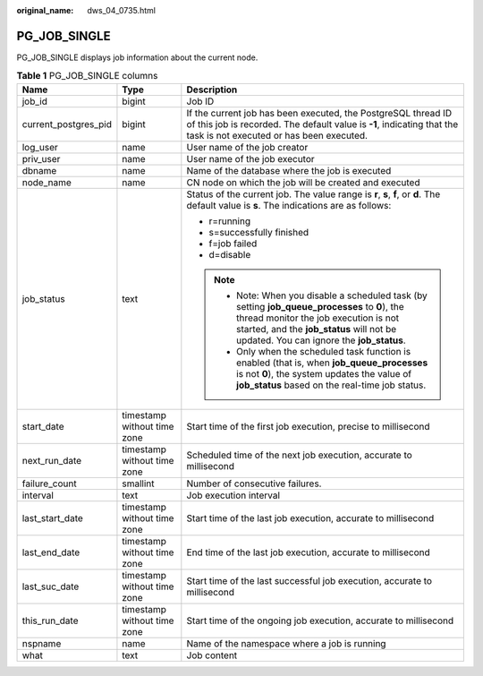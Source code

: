 :original_name: dws_04_0735.html

.. _dws_04_0735:

PG_JOB_SINGLE
=============

PG_JOB_SINGLE displays job information about the current node.

.. table:: **Table 1** PG_JOB_SINGLE columns

   +-----------------------+-----------------------------+----------------------------------------------------------------------------------------------------------------------------------------------------------------------------------------------------------------------------------+
   | Name                  | Type                        | Description                                                                                                                                                                                                                      |
   +=======================+=============================+==================================================================================================================================================================================================================================+
   | job_id                | bigint                      | Job ID                                                                                                                                                                                                                           |
   +-----------------------+-----------------------------+----------------------------------------------------------------------------------------------------------------------------------------------------------------------------------------------------------------------------------+
   | current_postgres_pid  | bigint                      | If the current job has been executed, the PostgreSQL thread ID of this job is recorded. The default value is **-1**, indicating that the task is not executed or has been executed.                                              |
   +-----------------------+-----------------------------+----------------------------------------------------------------------------------------------------------------------------------------------------------------------------------------------------------------------------------+
   | log_user              | name                        | User name of the job creator                                                                                                                                                                                                     |
   +-----------------------+-----------------------------+----------------------------------------------------------------------------------------------------------------------------------------------------------------------------------------------------------------------------------+
   | priv_user             | name                        | User name of the job executor                                                                                                                                                                                                    |
   +-----------------------+-----------------------------+----------------------------------------------------------------------------------------------------------------------------------------------------------------------------------------------------------------------------------+
   | dbname                | name                        | Name of the database where the job is executed                                                                                                                                                                                   |
   +-----------------------+-----------------------------+----------------------------------------------------------------------------------------------------------------------------------------------------------------------------------------------------------------------------------+
   | node_name             | name                        | CN node on which the job will be created and executed                                                                                                                                                                            |
   +-----------------------+-----------------------------+----------------------------------------------------------------------------------------------------------------------------------------------------------------------------------------------------------------------------------+
   | job_status            | text                        | Status of the current job. The value range is **r**, **s**, **f**, or **d**. The default value is **s**. The indications are as follows:                                                                                         |
   |                       |                             |                                                                                                                                                                                                                                  |
   |                       |                             | -  r=running                                                                                                                                                                                                                     |
   |                       |                             | -  s=successfully finished                                                                                                                                                                                                       |
   |                       |                             | -  f=job failed                                                                                                                                                                                                                  |
   |                       |                             | -  d=disable                                                                                                                                                                                                                     |
   |                       |                             |                                                                                                                                                                                                                                  |
   |                       |                             | .. note::                                                                                                                                                                                                                        |
   |                       |                             |                                                                                                                                                                                                                                  |
   |                       |                             |    -  Note: When you disable a scheduled task (by setting **job_queue_processes** to **0**), the thread monitor the job execution is not started, and the **job_status** will not be updated. You can ignore the **job_status**. |
   |                       |                             |    -  Only when the scheduled task function is enabled (that is, when **job_queue_processes** is not **0**), the system updates the value of **job_status** based on the real-time job status.                                   |
   +-----------------------+-----------------------------+----------------------------------------------------------------------------------------------------------------------------------------------------------------------------------------------------------------------------------+
   | start_date            | timestamp without time zone | Start time of the first job execution, precise to millisecond                                                                                                                                                                    |
   +-----------------------+-----------------------------+----------------------------------------------------------------------------------------------------------------------------------------------------------------------------------------------------------------------------------+
   | next_run_date         | timestamp without time zone | Scheduled time of the next job execution, accurate to millisecond                                                                                                                                                                |
   +-----------------------+-----------------------------+----------------------------------------------------------------------------------------------------------------------------------------------------------------------------------------------------------------------------------+
   | failure_count         | smallint                    | Number of consecutive failures.                                                                                                                                                                                                  |
   +-----------------------+-----------------------------+----------------------------------------------------------------------------------------------------------------------------------------------------------------------------------------------------------------------------------+
   | interval              | text                        | Job execution interval                                                                                                                                                                                                           |
   +-----------------------+-----------------------------+----------------------------------------------------------------------------------------------------------------------------------------------------------------------------------------------------------------------------------+
   | last_start_date       | timestamp without time zone | Start time of the last job execution, accurate to millisecond                                                                                                                                                                    |
   +-----------------------+-----------------------------+----------------------------------------------------------------------------------------------------------------------------------------------------------------------------------------------------------------------------------+
   | last_end_date         | timestamp without time zone | End time of the last job execution, accurate to millisecond                                                                                                                                                                      |
   +-----------------------+-----------------------------+----------------------------------------------------------------------------------------------------------------------------------------------------------------------------------------------------------------------------------+
   | last_suc_date         | timestamp without time zone | Start time of the last successful job execution, accurate to millisecond                                                                                                                                                         |
   +-----------------------+-----------------------------+----------------------------------------------------------------------------------------------------------------------------------------------------------------------------------------------------------------------------------+
   | this_run_date         | timestamp without time zone | Start time of the ongoing job execution, accurate to millisecond                                                                                                                                                                 |
   +-----------------------+-----------------------------+----------------------------------------------------------------------------------------------------------------------------------------------------------------------------------------------------------------------------------+
   | nspname               | name                        | Name of the namespace where a job is running                                                                                                                                                                                     |
   +-----------------------+-----------------------------+----------------------------------------------------------------------------------------------------------------------------------------------------------------------------------------------------------------------------------+
   | what                  | text                        | Job content                                                                                                                                                                                                                      |
   +-----------------------+-----------------------------+----------------------------------------------------------------------------------------------------------------------------------------------------------------------------------------------------------------------------------+
